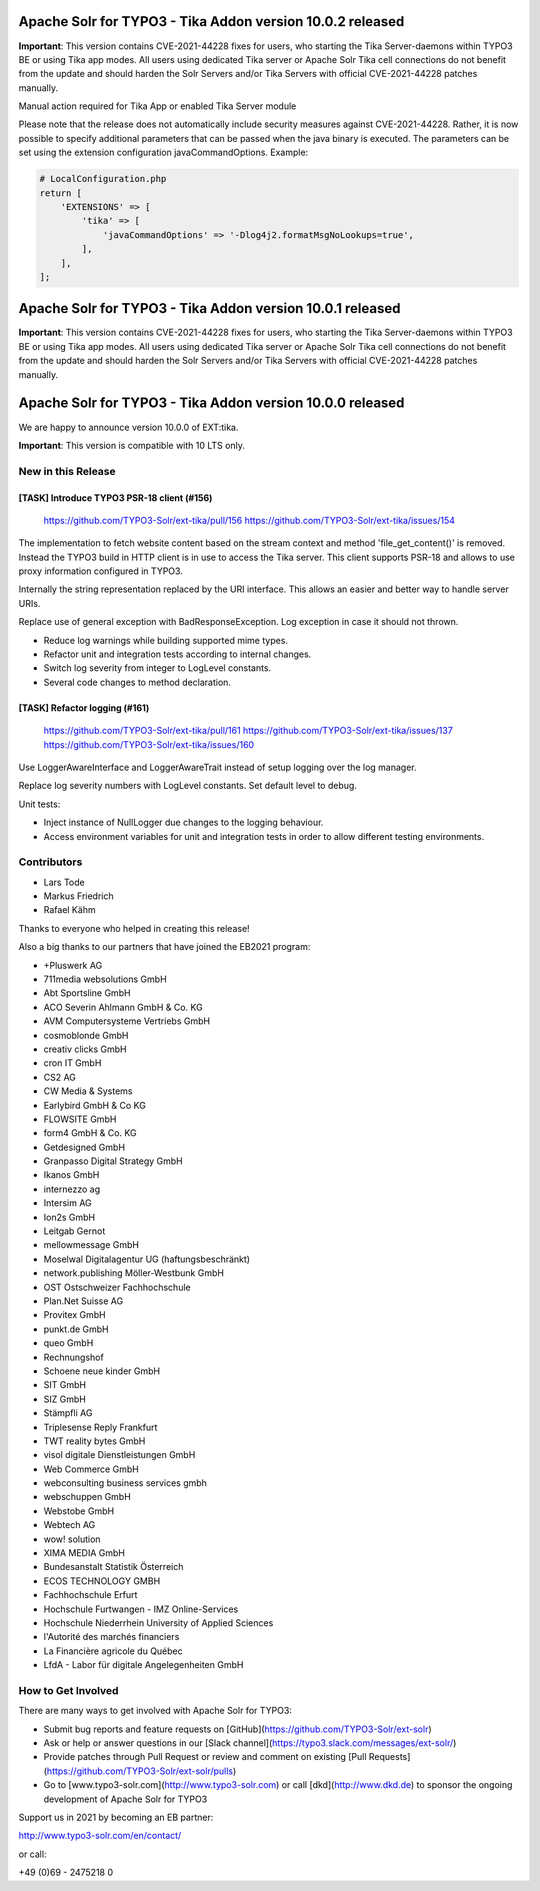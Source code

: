 ==========================================================
Apache Solr for TYPO3 - Tika Addon version 10.0.2 released
==========================================================

**Important**:
This version contains CVE-2021-44228 fixes for users, who starting
the Tika Server-daemons within TYPO3 BE or using Tika app modes.
All users using dedicated Tika server or Apache Solr Tika cell connections do not benefit from the update
and should harden the Solr Servers and/or Tika Servers with official CVE-2021-44228 patches manually.

Manual action required for Tika App or enabled Tika Server module

Please note that the release does not automatically include security measures against CVE-2021-44228. Rather, it is
now possible to specify additional parameters that can be passed when the java binary is executed.
The parameters can be set using the extension configuration javaCommandOptions.
Example:

.. code-block::

   # LocalConfiguration.php
   return [
       'EXTENSIONS' => [
           'tika' => [
               'javaCommandOptions' => '-Dlog4j2.formatMsgNoLookups=true',
           ],
       ],
   ];


==========================================================
Apache Solr for TYPO3 - Tika Addon version 10.0.1 released
==========================================================

**Important**:
This version contains CVE-2021-44228 fixes for users, who starting
the Tika Server-daemons within TYPO3 BE or using Tika app modes.
All users using dedicated Tika server or Apache Solr Tika cell connections do not benefit from the update
and should harden the Solr Servers and/or Tika Servers with official CVE-2021-44228 patches manually.

==========================================================
Apache Solr for TYPO3 - Tika Addon version 10.0.0 released
==========================================================

We are happy to announce version 10.0.0 of EXT:tika.

**Important**: This version is compatible with 10 LTS only.


New in this Release
-------------------

[TASK] Introduce TYPO3 PSR-18 client (#156)
===========================================

   https://github.com/TYPO3-Solr/ext-tika/pull/156
   https://github.com/TYPO3-Solr/ext-tika/issues/154

The implementation to fetch website content based on the stream context and
method 'file_get_content()' is removed. Instead the TYPO3 build in
HTTP client is in use to access the Tika server. This client supports
PSR-18 and allows to use proxy information configured in TYPO3.

Internally the string representation replaced by the URI interface.
This allows an easier and better way to handle server URIs.

Replace use of general exception with BadResponseException.
Log exception in case it should not thrown.

* Reduce log warnings while building supported mime types.
* Refactor unit and integration tests according to internal changes.
* Switch log severity from integer to LogLevel constants.
* Several code changes to method declaration.

[TASK] Refactor logging (#161)
==============================

   https://github.com/TYPO3-Solr/ext-tika/pull/161
   https://github.com/TYPO3-Solr/ext-tika/issues/137
   https://github.com/TYPO3-Solr/ext-tika/issues/160

Use LoggerAwareInterface and LoggerAwareTrait instead of setup logging over the log manager.

Replace log severity numbers with LogLevel constants. Set default level to debug.

Unit tests:

- Inject instance of NullLogger due changes to the logging behaviour.
- Access environment variables for unit and integration tests
  in order to allow different testing environments.

Contributors
------------

* Lars Tode
* Markus Friedrich
* Rafael Kähm

Thanks to everyone who helped in creating this release!

Also a big thanks to our partners that have joined the EB2021 program:

* +Pluswerk AG
* 711media websolutions GmbH
* Abt Sportsline GmbH
* ACO Severin Ahlmann GmbH & Co. KG
* AVM Computersysteme Vertriebs GmbH
* cosmoblonde GmbH
* creativ clicks GmbH
* cron IT GmbH
* CS2 AG
* CW Media & Systems
* Earlybird GmbH & Co KG
* FLOWSITE GmbH
* form4 GmbH & Co. KG
* Getdesigned GmbH
* Granpasso Digital Strategy GmbH
* Ikanos GmbH
* internezzo ag
* Intersim AG
* Ion2s GmbH
* Leitgab Gernot
* mellowmessage GmbH
* Moselwal Digitalagentur UG (haftungsbeschränkt)
* network.publishing Möller-Westbunk GmbH
* OST Ostschweizer Fachhochschule
* Plan.Net Suisse AG
* Provitex GmbH
* punkt.de GmbH
* queo GmbH
* Rechnungshof
* Schoene neue kinder GmbH
* SIT GmbH
* SIZ GmbH
* Stämpfli AG
* Triplesense Reply Frankfurt
* TWT reality bytes GmbH
* visol digitale Dienstleistungen GmbH
* Web Commerce GmbH
* webconsulting business services gmbh
* webschuppen GmbH
* Webstobe GmbH
* Webtech AG
* wow! solution
* XIMA MEDIA GmbH
* Bundesanstalt Statistik Österreich
* ECOS TECHNOLOGY GMBH
* Fachhochschule Erfurt
* Hochschule Furtwangen - IMZ Online-Services
* Hochschule Niederrhein University of Applied Sciences
* l'Autorité des marchés financiers
* La Financière agricole du Québec
* LfdA - Labor für digitale Angelegenheiten GmbH

How to Get Involved
-------------------

There are many ways to get involved with Apache Solr for TYPO3:

* Submit bug reports and feature requests on [GitHub](https://github.com/TYPO3-Solr/ext-solr)
* Ask or help or answer questions in our [Slack channel](https://typo3.slack.com/messages/ext-solr/)
* Provide patches through Pull Request or review and comment on existing [Pull Requests](https://github.com/TYPO3-Solr/ext-solr/pulls)
* Go to [www.typo3-solr.com](http://www.typo3-solr.com) or call [dkd](http://www.dkd.de) to sponsor the ongoing development of Apache Solr for TYPO3

Support us in 2021 by becoming an EB partner:

http://www.typo3-solr.com/en/contact/

or call:

+49 (0)69 - 2475218 0
